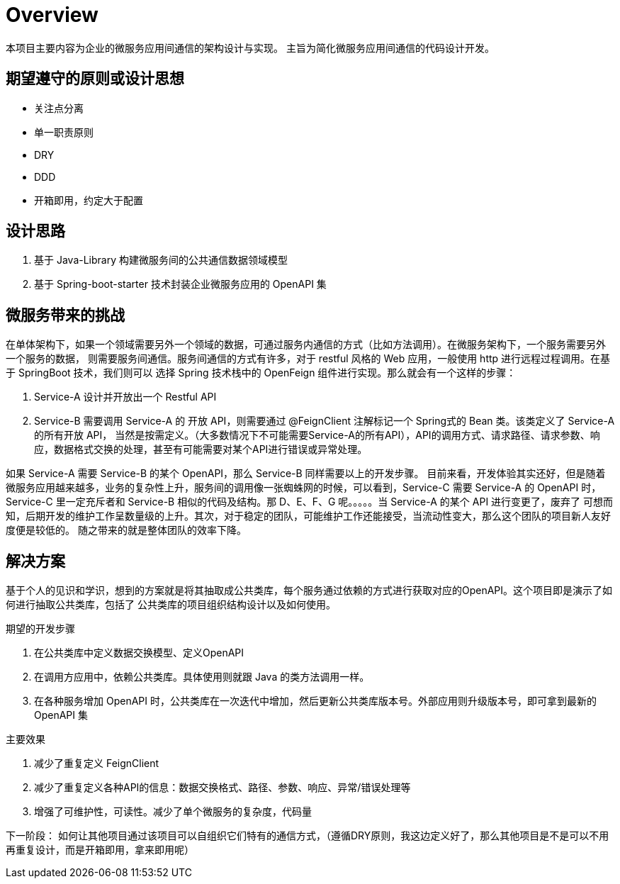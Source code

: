 = Overview

本项目主要内容为企业的微服务应用间通信的架构设计与实现。
主旨为简化微服务应用间通信的代码设计开发。

== 期望遵守的原则或设计思想

* 关注点分离
* 单一职责原则
* DRY
* DDD
* 开箱即用，约定大于配置

== 设计思路

. 基于 Java-Library 构建微服务间的公共通信数据领域模型
. 基于 Spring-boot-starter 技术封装企业微服务应用的 OpenAPI 集



== 微服务带来的挑战

在单体架构下，如果一个领域需要另外一个领域的数据，可通过服务内通信的方式（比如方法调用）。在微服务架构下，一个服务需要另外一个服务的数据，
则需要服务间通信。服务间通信的方式有许多，对于 restful 风格的 Web 应用，一般使用 http 进行远程过程调用。在基于 SpringBoot 技术，我们则可以
选择 Spring 技术栈中的 OpenFeign 组件进行实现。那么就会有一个这样的步骤：

. Service-A 设计并开放出一个 Restful API
. Service-B 需要调用 Service-A 的 开放 API，则需要通过 @FeignClient 注解标记一个 Spring式的 Bean 类。该类定义了 Service-A 的所有开放 API，
当然是按需定义。（大多数情况下不可能需要Service-A的所有API），API的调用方式、请求路径、请求参数、响应，数据格式交换的处理，甚至有可能需要对某个API进行错误或异常处理。

如果 Service-A 需要 Service-B 的某个 OpenAPI，那么 Service-B 同样需要以上的开发步骤。
目前来看，开发体验其实还好，但是随着微服务应用越来越多，业务的复杂性上升，服务间的调用像一张蜘蛛网的时候，可以看到，Service-C 需要 Service-A 的
OpenAPI 时，Service-C 里一定充斥者和 Service-B 相似的代码及结构。那 D、E、F、G 呢。。。。。当 Service-A 的某个 API 进行变更了，废弃了
可想而知，后期开发的维护工作呈数量级的上升。其次，对于稳定的团队，可能维护工作还能接受，当流动性变大，那么这个团队的项目新人友好度便是较低的。
随之带来的就是整体团队的效率下降。

== 解决方案

基于个人的见识和学识，想到的方案就是将其抽取成公共类库，每个服务通过依赖的方式进行获取对应的OpenAPI。这个项目即是演示了如何进行抽取公共类库，包括了
公共类库的项目组织结构设计以及如何使用。

期望的开发步骤

. 在公共类库中定义数据交换模型、定义OpenAPI
. 在调用方应用中，依赖公共类库。具体使用则就跟 Java 的类方法调用一样。
. 在各种服务增加 OpenAPI 时，公共类库在一次迭代中增加，然后更新公共类库版本号。外部应用则升级版本号，即可拿到最新的 OpenAPI 集


主要效果

. 减少了重复定义 FeignClient
. 减少了重复定义各种API的信息：数据交换格式、路径、参数、响应、异常/错误处理等
. 增强了可维护性，可读性。减少了单个微服务的复杂度，代码量


下一阶段：
如何让其他项目通过该项目可以自组织它们特有的通信方式，（遵循DRY原则，我这边定义好了，那么其他项目是不是可以不用再重复设计，而是开箱即用，拿来即用呢）

// 关于企业项目的应用通信的组织方式与实践
// todo 项目名称不应叫 learning-modular，应该叫 learning-application-communication















// todo 统一的请求编码器
// todo 统一的请求解码器
// todo 异常处理及错误码设计
// todo 更改模块名称

// yaml配置设计 spring 的openfeign 可能做了类似设计，可以参考或者结合
//  web.application.{app-name} // web应用
//  web.application.{order}.host //web应用的主机地址
//  web.application.{order}.port //web应用的端口号
//  web.application.{order}.path //web应用的统一前缀


//  web.response.encoder.enabled = true // todo 启用企业特殊的编码器
//  web.response.decoder.enabled = true // todo 启用响应特殊的解码器
//  请求参数和响应的策略：



